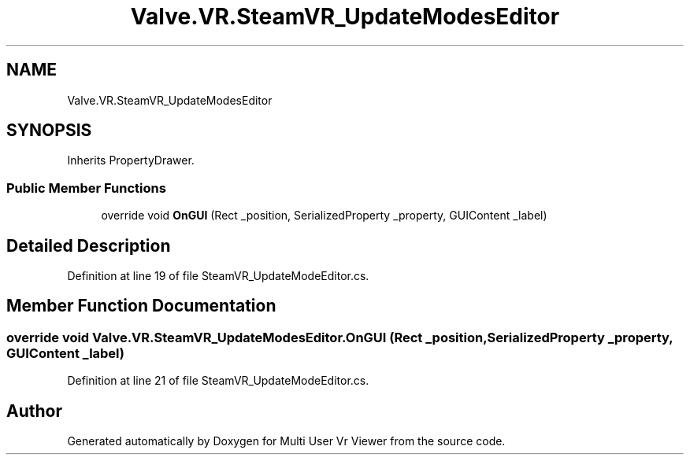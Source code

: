 .TH "Valve.VR.SteamVR_UpdateModesEditor" 3 "Sat Jul 20 2019" "Version https://github.com/Saurabhbagh/Multi-User-VR-Viewer--10th-July/" "Multi User Vr Viewer" \" -*- nroff -*-
.ad l
.nh
.SH NAME
Valve.VR.SteamVR_UpdateModesEditor
.SH SYNOPSIS
.br
.PP
.PP
Inherits PropertyDrawer\&.
.SS "Public Member Functions"

.in +1c
.ti -1c
.RI "override void \fBOnGUI\fP (Rect _position, SerializedProperty _property, GUIContent _label)"
.br
.in -1c
.SH "Detailed Description"
.PP 
Definition at line 19 of file SteamVR_UpdateModeEditor\&.cs\&.
.SH "Member Function Documentation"
.PP 
.SS "override void Valve\&.VR\&.SteamVR_UpdateModesEditor\&.OnGUI (Rect _position, SerializedProperty _property, GUIContent _label)"

.PP
Definition at line 21 of file SteamVR_UpdateModeEditor\&.cs\&.

.SH "Author"
.PP 
Generated automatically by Doxygen for Multi User Vr Viewer from the source code\&.
